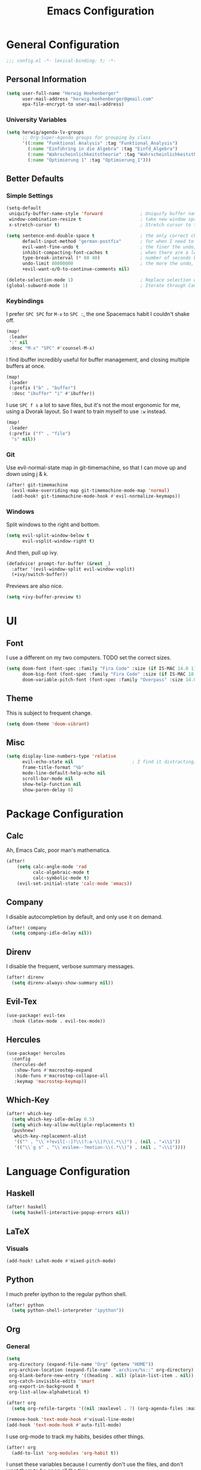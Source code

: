 #+TITLE: Emacs Configuration

* General Configuration
#+BEGIN_SRC emacs-lisp
;;; config.el -*- lexical-binding: t; -*-
#+END_SRC
** Personal Information
#+BEGIN_SRC emacs-lisp
(setq user-full-name "Herwig Hoehenberger"
      user-mail-address "herwig.hoehenberger@gmail.com"
      epa-file-encrypt-to user-mail-address)
#+END_SRC
*** University Variables
#+BEGIN_SRC emacs-lisp
(setq herwig/agenda-lv-groups
      ;; Org-Super-Agenda groups for grouping by class
      '((:name "Funktional Analysis" :tag "Funktional_Analysis")
        (:name "Einführing in die Algebra" :tag "Einfd_Algebra")
        (:name "Wahrscheinlichkeitstheorie" :tag "Wahrscheinlichkeitstheorie")
        (:name "Optimierung 1" :tag "Optimierung_1")))
#+END_SRC
** Better Defaults
*** Simple Settings
#+BEGIN_SRC emacs-lisp
(setq-default
 uniquify-buffer-name-style 'forward              ; Uniquify buffer names
 window-combination-resize t                      ; take new window space from all other windows (not just current)
 x-stretch-cursor t)                              ; Stretch cursor to the glyph width

(setq sentence-end-double-space t                 ; the only correct choice
      default-input-method "german-postfix"       ; for when I need to type ä, ö, ü or ß
      evil-want-fine-undo t                       ; the finer the undo, the better
      inhibit-compacting-font-caches t            ; when there are a lot of glyphs, keep them in memory
      type-break-interval (* 60 40)               ; number of seconds between type breaks
      undo-limit 80000000                         ; the more the undo, the better
      +evil-want-o/O-to-continue-comments nil)

(delete-selection-mode 1)                         ; Replace selection when inserting text
(global-subword-mode 1)                           ; Iterate through CamelCase words
#+END_SRC
*** Keybindings
I prefer ~SPC SPC~ for ~M-x~ to ~SPC :~, the one Spacemacs habit I couldn't shake off.
#+BEGIN_SRC emacs-lisp
(map!
 :leader
 ":" nil
 :desc "M-x" "SPC" #'counsel-M-x)
#+END_SRC
I find ibuffer incredibly useful for buffer management, and closing multiple buffers at once.
#+BEGIN_SRC emacs-lisp
(map!
 :leader
 (:prefix ("b" . "buffer")
  :desc "ibuffer" "i" #'ibuffer))
#+END_SRC
I use ~SPC f s~ a lot to save files, but it's not the most ergonomic for me, using
a Dvorak layout.  So I want to train myself to use ~:w~ instead.
#+BEGIN_SRC emacs-lisp
(map!
 :leader
 (:prefix ("f" . "file")
  "s" nil))
#+END_SRC
*** Git
Use evil-normal-state map in git-timemachine, so that I can move up and down using j & k.
#+BEGIN_SRC emacs-lisp
(after! git-timemachine
  (evil-make-overriding-map git-timemachine-mode-map 'normal)
  (add-hook! git-timemachine-mode-hook #'evil-normalize-keymaps))
#+END_SRC
*** Windows
Split windows to the right and bottom.
#+BEGIN_SRC emacs-lisp
  (setq evil-split-window-below t
        evil-vsplit-window-right t)
#+END_SRC
And then, pull up ivy.
#+BEGIN_SRC emacs-lisp
(defadvice! prompt-for-buffer (&rest _)
  :after '(evil-window-split evil-window-vsplit)
  (+ivy/switch-buffer))
#+END_SRC
Previews are also nice.
#+BEGIN_SRC emacs-lisp
(setq +ivy-buffer-preview t)
#+END_SRC
* UI
** Font
I use a different on my two computers.
TODO set the correct sizes.
#+BEGIN_SRC emacs-lisp
(setq doom-font (font-spec :family "Fira Code" :size (if IS-MAC 14.0 11.0))
      doom-big-font (font-spec :family "Fira Code" :size (if IS-MAC 18.0 14.0))
      doom-variable-pitch-font (font-spec :family "Overpass" :size 14.0))
#+END_SRC
** Theme
This is subject to frequent change.
#+BEGIN_SRC emacs-lisp
(setq doom-theme 'doom-vibrant)
#+END_SRC
** Misc
#+BEGIN_SRC emacs-lisp
(setq display-line-numbers-type 'relative
      evil-echo-state nil                      ; I find it distracting; and I can tell the state from the cursor
      frame-title-format "%b"
      mode-line-default-help-echo nil
      scroll-bar-mode nil
      show-help-function nil
      show-paren-delay 0)
#+END_SRC
* Package Configuration
** Calc
Ah, Emacs Calc, poor man's mathematica.
#+BEGIN_SRC emacs-lisp
(after!
    (setq calc-angle-mode 'rad
          calc-algebraic-mode t
          calc-symbolic-mode t)
    (evil-set-initial-state 'calc-mode 'emacs))
#+END_SRC
** Company
I disable autocompletion by default, and only use it on demand.
#+BEGIN_SRC emacs-lisp
(after! company
  (setq company-idle-delay nil))
#+END_SRC
** Direnv
I disable the frequent, verbose summary messages.
#+BEGIN_SRC emacs-lisp
(after! direnv
  (setq direnv-always-show-summary nil))
#+END_SRC
** Evil-Tex
#+BEGIN_SRC emacs-lisp
(use-package! evil-tex
  :hook (latex-mode . evil-tex-mode))
#+END_SRC
** Hercules
#+BEGIN_SRC emacs-lisp
(use-package! hercules
  :config
  (hercules-def
   :show-funs #'macrostep-expand
   :hide-funs #'macrostep-collapse-all
   :keymap 'macrostep-keymap))
#+END_SRC
** Which-Key
#+BEGIN_SRC emacs-lisp
(after! which-key
  (setq which-key-idle-delay 0.5)
  (setq which-key-allow-multiple-replacements t)
  (pushnew!
   which-key-replacement-alist
   '(("" . "\\`+?evil[-:]?\\(?:a-\\)?\\(.*\\)") . (nil . "◂\\1"))
   '(("\\`g s" . "\\`evilem--?motion-\\(.*\\)") . (nil . "◃\\1"))))
#+END_SRC
* Language Configuration
** Haskell
#+BEGIN_SRC emacs-lisp
(after! haskell
  (setq haskell-interactive-popup-errors nil))
#+END_SRC
** LaTeX
*** Visuals
#+BEGIN_SRC emacs-lisp
(add-hook! LaTeX-mode #'mixed-pitch-mode)
#+END_SRC
** Python
I much prefer ipython to the regular python shell.
#+BEGIN_SRC emacs-lisp
(after! python
  (setq python-shell-interpreter "ipython"))
#+END_SRC
** Org
*** General
#+BEGIN_SRC emacs-lisp
(setq
 org-directory (expand-file-name "Org" (getenv "HOME"))
 org-archive-location (expand-file-name ".archive/%s::" org-directory)
 org-blank-before-new-entry '((heading . nil) (plain-list-item . nil))
 org-catch-invisible-edits 'smart
 org-export-in-background t
 org-list-allow-alphabetical t)

(after! org
  (setq org-refile-targets '((nil :maxlevel . 7) (org-agenda-files :maxlevel . 7))))

(remove-hook 'text-mode-hook #'visual-line-mode)
(add-hook 'text-mode-hook #'auto-fill-mode)
#+END_SRC

I use org-mode to track my habits, besides other things.
#+BEGIN_SRC emacs-lisp
(after! org
  (add-to-list 'org-modules 'org-habit t))
#+END_SRC

I unset these variables because I currently don't use the files, and don't want
them to be open all the time.
#+BEGIN_SRC emacs-lisp
(after! org
    (setq +org-capture-projects-file nil
        +org-capture-changelog-file nil
        +org-capture-journal-file nil))
#+END_SRC
**** Keybindings
#+BEGIN_SRC emacs-lisp
(after! org
  (map!
    (:map org-mode-map
     :localleader
       "e" nil
       "i" nil))
  (map!
    (:map org-mode-map
     :localleader
        (:prefix ("e" . "export")
          :desc "org-export-dispatch" "d" #'org-export-dispatch)

        (:prefix ("i" . "insert")
          :desc "org-insert-heading-after-current" "h" #'org-insert-heading-after-current
          :desc "org-insert-heading" "H" #'org-insert-heading
          :desc "org-insert-subheading" "s" #'org-insert-subheading))))
#+END_SRC

Disable ~org-super-agenda-header-map~ because I want to be able to use ~j, k~ to
move up and down on /every/ line in ~org-agenda~.
#+BEGIN_SRC emacs-lisp
(after! org-super-agenda
    (setq org-super-agenda-header-map (make-sparse-keymap)))
#+END_SRC
*** Agenda
#+BEGIN_SRC emacs-lisp
(use-package! org-super-agenda
  :commands (org-super-agenda-mode))
(after! org-agenda
  (org-super-agenda-mode))

(setq org-agenda-block-separator nil
      org-agenda-compact-blocks t
      org-agenda-include-deadlines t
      org-agenda-start-day "-1d"
      org-agenda-show-future-repeats 'next
      org-agenda-todo-ignore-scheduled t
      org-agenda-skip-deadline-if-done t
      org-agenda-skip-scheduled-if-done t)
#+END_SRC
Put ~org-agenda~ on a more convenient key because I use it a lot.
#+BEGIN_SRC emacs-lisp
(map!
  :leader
  :desc "Agenda" "a" #'org-agenda)
#+END_SRC
I use ~org-agenda-custom-commands~ a lot, so that I only see the tasks I want to
see at any moment.
#+BEGIN_SRC emacs-lisp
(setq org-agenda-custom-commands
      '(("f" "Forecast"
         ((agenda "" ((org-agenda-start-day "today")
                      (org-agenda-span 'day)
                      (org-super-agenda-groups
                       '((:name "Habits"
                          :habit t
                          :order 2)
                         (:name "Overdue"
                          :scheduled past
                          :deadline past)
                         (:name "Forecast"
                          :time-grid t
                          :date today
                          :scheduled today
                          :deadline today)
                         (:name "Due Soon"
                          :deadline future
                          :discard (:anything t)
                          :order 3)))))))
        ("p" . "Personal")
         ("pt" "Todo"
          ;; TODO customize groups
            ((org-ql-block '(and (category "Personal")
                                 (not (todo "DONE" "[X]")))
                            ((org-super-agenda-groups
                              '((:auto-parent t)))))))
         ("u" . "University")
          ("uh" "Hold/Wait"
           ((org-ql-block '(and (category "University")
                                (todo "WAIT" "HOLD"))
                           ((org-super-agenda-groups `(,@herwig/agenda-lv-groups))))))
          ("up" "Problems"
           ((org-ql-block '(and (category "University")
                                (tags "Assignment")
                                (not (or (todo "DONE" "[X]"))))
                           ((org-super-agenda-groups `(,@herwig/agenda-lv-groups))
                            (org-agenda-dim-blocked-tasks 'invisible)
                            (org-ql-block-header "Problems")))))
          ("ut" "Todo"
           ((org-ql-block '(and (category "University")
                                (not (or (tags "Assignment")
                                         (todo "DONE" "PROJ" "WAIT" "HOLD"))))
                           ((org-super-agenda-groups
                             `((:deadline t)
                               ,@herwig/agenda-lv-groups
                               (:discard (:not (:todo t)))))))))
          ("us" "Shut Down"
           ((agenda "" ((org-agenda-start-day "today")
                        (org-agenda-span 2)
                        (org-super-agenda-groups
                         '((:name "Overdue"
                            :discard (:habit t)
                            :scheduled past
                            :deadline past)
                           (:name "Agenda"
                            :discard (:and (:deadline t
                                            :scheduled t))
                            :anything t)))))
            (org-ql-block '(and (category "University")
                                (not (or (scheduled :from tomorrow)
                                         (todo "DONE" "PROJ" "WAIT" "HOLD" "[X]"))))
                          ((org-super-agenda-groups
                            `(,@herwig/agenda-lv-groups
                              (:discard (:not (:todo t)))))
                           (org-agenda-dim-blocked-tasks 'invisible)
                           (org-ql-block-header "Available University Tasks")))))))
#+END_SRC
**** Calendar
#+BEGIN_SRC emacs-lisp
(use-package! org-gcal
  :defer 3
  :config
  (setq org-gcal-directory (expand-file-name ".gcal" org-directory))
  (pushnew org-gcal-directory org-agenda-files )
  (load-library (expand-file-name "gcal-credentials.el.gpg" (getenv "DOOMDIR"))))
#+END_SRC
*** Capture
#+BEGIN_SRC emacs-lisp
(use-package! doct
  :commands (doct))

(after! org-capture
    (setq org-capture-templates
        (doct
        '(("Todo" :keys "t"
            :file +org-capture-todo-file
            :icon ("inbox" :set "octicon" :color "yellow")
            :prepend t
            :headline "Inbox"
            :template ("* %{todo-state} %?"
                    "%i %a")
            :children (("TODO" :keys "t"
                        :todo-state "TODO")
                        ("[ ]" :keys "T"
                            :todo-state "[ ]")
                        ("- [ ]" :keys "c"
                            :type checkitem
                            :template ("[ ] %^{Description}"
                                    "%?"))
                        ("HOLD" :keys "h"
                            :todo-state "HOLD")
                        ("WAIT" :keys "w"
                            :todo-state "WAIT")
                        ("[?]" :keys "W"
                            :todo-state "[?]")))
          ("University" :keys "u"
           :file +org-capture-todo-file
           :icon ("graduation-cap" :set "faicon" :color "purple")
           :prepend t
           :headline "Inbox"
           :children (("Übungszettel"
                       :keys "u"
                       :icon ("library_books" :set "material" :color "orange")
                       :template ("* TODO %^{No}. Übungszettel :Assignment:"
                                  "DEADLINE: %^{Due date}T"
                                  ":PROPERTIES:"
                                  ":ORDERED:  t"
                                  ":END:"
                                  "** TODO Download PDF"
                                  "** TODO Solve Problems"
                                  "*** [ ] %?"
                                  "** TODO Upload Solutions"))))
          ))))
    #+END_SRC

*** Crypt
#+BEGIN_SRC emacs-lisp
(after! org
  (org-crypt-use-before-save-magic)
  (setq org-tags-exclude-from-inheritance (quote ("crypt"))
        org-crypt-key "F1653669C24076F7"))
#+END_SRC
*** Journal
I'm a big fan of the idea to up our calendar year by 10000, from [[https://www.youtube.com/watch?v=czgOWmtGVGs][this video]].

Setting the ~time-prefix~ to ~**~, is a bit of a hack to start a new journal entry with a subheading.
#+BEGIN_SRC emacs-lisp
(setq org-journal-dir (expand-file-name "Journal" org-directory))
(after! org-journal
  (setq org-journal-file-format "1%Y/%m %B.org" ;; e.g. 12019/04 April.org
        org-journal-encrypt-journal t
        org-journal-file-type 'monthly
        org-journal-date-prefix "* "
        org-journal-date-format "1%F %a" ;; e.g. 12019-04-01 Fri
        ;; see here for formatting symbols: https://www.gnu.org/software/emacs/manual/html_node/elisp/Time-Parsing.html
        org-journal-time-prefix "** "
        org-journal-time-format "")
  (defun herwig/setup-entry ()
    (progn
      (load-theme 'doom-tomorrow-night)
      (toggl-start-time-entry "Journal" (toggl-get-pid "Solitude") "Journal Timer Started!")
      (doom/window-maximize-buffer)
      (evil-scroll-line-to-top (line-number-at-pos))
      (evil-scroll-line-up 2)
      (flyspell-mode)))
  (add-hook! org-journal-after-entry-create #'herwig/setup-entry))
#+END_SRC

Also bind journaling to a key.
#+BEGIN_SRC emacs-lisp
(map!
 :leader
 (:prefix ("n" . "notes")
  :desc "Org Journal" "j" #'org-journal-new-entry))
#+END_SRC
*** Roam
I use a shameless X-Men reference for the name of my second brain.
#+BEGIN_SRC emacs-lisp
(setq org-roam-directory (expand-file-name "Cerebro" org-directory))
#+END_SRC
*** Toggl
Time tracking is one thing I don't use org-mode for (yet).  Having it easily
available from my phone is just too convenient, but it's nice to be able to
start it from Emacs from time to time, especially automatically, when journaling.
#+BEGIN_SRC emacs-lisp
(use-package! org-toggl
  :defer 3
  :config
  (load-library (expand-file-name "toggl-auth-token.el.gpg" (getenv "DOOMDIR")))
  (setq org-toggl-inherit-toggl-properties t)
  (toggl-get-projects))
#+END_SRC
*** Visuals
#+BEGIN_SRC emacs-lisp
(add-hook! org-mode #'(+org-pretty-mode mixed-pitch-mode))
(add-hook! org-mode (display-line-numbers-mode -1))
(add-hook! org-agenda-mode #'+org-pretty-mode)
#+END_SRC
**** Fonts
Make headings bigger.
#+BEGIN_SRC emacs-lisp
(custom-set-faces!
  '(outline-1 :weight extra-bold :height 1.25)
  '(outline-2 :weight bold :height 1.15)
  '(outline-3 :weight bold :height 1.12)
  '(outline-4 :weight semi-bold :height 1.09)
  '(outline-5 :weight semi-bold :height 1.06)
  '(outline-6 :weight semi-bold :height 1.03)
  '(outline-8 :weight semi-bold)
  '(outline-9 :weight semi-bold))
#+END_SRC
**** Symbols
I took these symbols from the amazing [[https://tecosaur.github.io/emacs-config/config.html][doom configuration]] of *@tecosaur* and stole
this ellipsis and the bullets from [[https://github.com/hlissner/doom-emacs-private][Henrik Lissner]].  Personally, I really like them.
#+BEGIN_SRC emacs-lisp
(after! org
  (setq org-superstar-headline-bullets-list '("☰" "☱" "☲" "☳" "☴" "☵" "☶" "☷")
        org-super-star-prettify-item-bullets t)
  (setq org-ellipsis " ▼ "
        org-priority-highest ?A
        org-priority-lowest ?E
        org-priority-faces '((?A . 'all-the-icons-red)
                             (?B . 'all-the-icons-orange)
                             (?C . 'all-the-icons-yellow)
                             (?D . 'all-the-icons-green)
                             (?E . 'all-the-icons-blue))))
#+END_SRC

Use Unicode characters for check boxes and some other commands.
#+BEGIN_SRC emacs-lisp
(after! org
  (appendq! +pretty-code-symbols
            `(:checkbox      "☐"
              :pending       "◼"
              :checkedbox    "☑"
              :list_property "∷"
              :results       "🠶"
              :property      "☸"
              :properties    "⚙"
              :end           "∎"
              :options       "⌥"
              :title         "𝙏"
              :author        "𝘼"
              :date          "𝘿"
              :latex_header  "⇥"
              :latex_class   "🄲"
              :begin_quote   "❮"
              :end_quote     "❯"
              :begin_export  "⯮"
              :end_export    "⯬"
              :priority_a   ,(propertize "⚑" 'face 'all-the-icons-red)
              :priority_b   ,(propertize "⬆" 'face 'all-the-icons-orange)
              :priority_c   ,(propertize "■" 'face 'all-the-icons-yellow)
              :priority_d   ,(propertize "⬇" 'face 'all-the-icons-green)
              :priority_e   ,(propertize "❓" 'face 'all-the-icons-blue)
              :em_dash       "—"))
  (set-pretty-symbols! 'org-mode
    :merge t
    :checkbox      "[ ]"
    :pending       "[-]"
    :checkedbox    "[X]"
    :list_property "::"
    :results       "#+RESULTS:"
    :property      "#+PROPERTY:"
    :properties    ":PROPERTIES:"
    :end           ":END:"
    :options       "#+OPTIONS:"
    :title         "#+TITLE:"
    :author        "#+AUTHOR:"
    :date          "#+DATE:"
    :latex_class   "#+LATEX_CLASS:"
    :latex_header  "#+LATEX_HEADER:"
    :begin_quote   "#+BEGIN_QUOTE"
    :end_quote     "#+END_QUOTE"
    :begin_export  "#+BEGIN_EXPORT"
    :end_export    "#+END_EXPORT"
    :priority_a    "[#A]"
    :priority_b    "[#B]"
    :priority_c    "[#C]"
    :priority_d    "[#D]"
    :priority_e    "[#E]"
    :em_dash       "---"))
#+END_SRC
** Scheme
Currently, I'm only using Scheme for SICP, for which I use the MIT Scheme implementation.
#+BEGIN_SRC emacs-lisp
(after! geiser
  (setq geiser-active-implementations '(mit)
        geiser-default-implementation 'mit))
#+END_SRC
